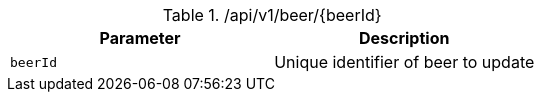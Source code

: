 .+/api/v1/beer/{beerId}+
|===
|Parameter|Description

|`+beerId+`
|Unique identifier of beer to update

|===